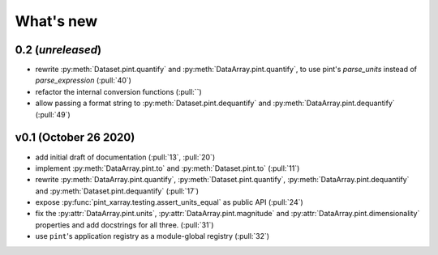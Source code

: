 What's new
==========

0.2 (*unreleased*)
------------------
- rewrite :py:meth:`Dataset.pint.quantify` and :py:meth:`DataArray.pint.quantify`,
  to use pint's `parse_units` instead of `parse_expression` (:pull:`40`)
- refactor the internal conversion functions (:pull:``)
- allow passing a format string to :py:meth:`Dataset.pint.dequantify` and
  :py:meth:`DataArray.pint.dequantify` (:pull:`49`)

v0.1 (October 26 2020)
----------------------
- add initial draft of documentation (:pull:`13`, :pull:`20`)
- implement :py:meth:`DataArray.pint.to` and :py:meth:`Dataset.pint.to`
  (:pull:`11`)
- rewrite :py:meth:`DataArray.pint.quantify`,
  :py:meth:`Dataset.pint.quantify`, :py:meth:`DataArray.pint.dequantify` and
  :py:meth:`Dataset.pint.dequantify` (:pull:`17`)
- expose :py:func:`pint_xarray.testing.assert_units_equal` as public API (:pull:`24`)
- fix the :py:attr:`DataArray.pint.units`, :py:attr:`DataArray.pint.magnitude`
  and :py:attr:`DataArray.pint.dimensionality` properties and add docstrings for
  all three. (:pull:`31`)
- use ``pint``'s application registry as a module-global registry (:pull:`32`)
